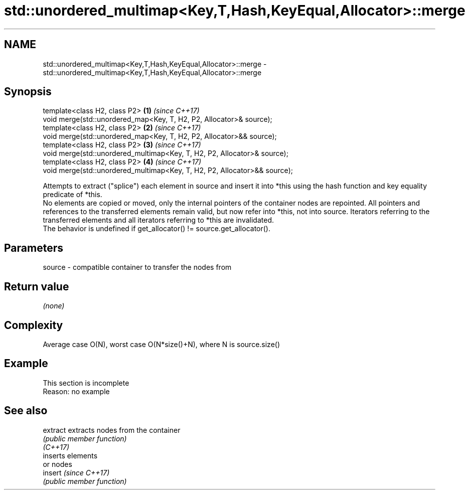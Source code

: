 .TH std::unordered_multimap<Key,T,Hash,KeyEqual,Allocator>::merge 3 "2020.03.24" "http://cppreference.com" "C++ Standard Libary"
.SH NAME
std::unordered_multimap<Key,T,Hash,KeyEqual,Allocator>::merge \- std::unordered_multimap<Key,T,Hash,KeyEqual,Allocator>::merge

.SH Synopsis

  template<class H2, class P2>                                             \fB(1)\fP \fI(since C++17)\fP
  void merge(std::unordered_map<Key, T, H2, P2, Allocator>& source);
  template<class H2, class P2>                                             \fB(2)\fP \fI(since C++17)\fP
  void merge(std::unordered_map<Key, T, H2, P2, Allocator>&& source);
  template<class H2, class P2>                                             \fB(3)\fP \fI(since C++17)\fP
  void merge(std::unordered_multimap<Key, T, H2, P2, Allocator>& source);
  template<class H2, class P2>                                             \fB(4)\fP \fI(since C++17)\fP
  void merge(std::unordered_multimap<Key, T, H2, P2, Allocator>&& source);

  Attempts to extract ("splice") each element in source and insert it into *this using the hash function and key equality predicate of *this.
  No elements are copied or moved, only the internal pointers of the container nodes are repointed. All pointers and references to the transferred elements remain valid, but now refer into *this, not into source. Iterators referring to the transferred elements and all iterators referring to *this are invalidated.
  The behavior is undefined if get_allocator() != source.get_allocator().

.SH Parameters


  source - compatible container to transfer the nodes from


.SH Return value

  \fI(none)\fP


.SH Complexity

  Average case O(N), worst case O(N*size()+N), where N is source.size()


.SH Example


   This section is incomplete
   Reason: no example


.SH See also



  extract extracts nodes from the container
          \fI(public member function)\fP
  \fI(C++17)\fP
          inserts elements
          or nodes
  insert  \fI(since C++17)\fP
          \fI(public member function)\fP




